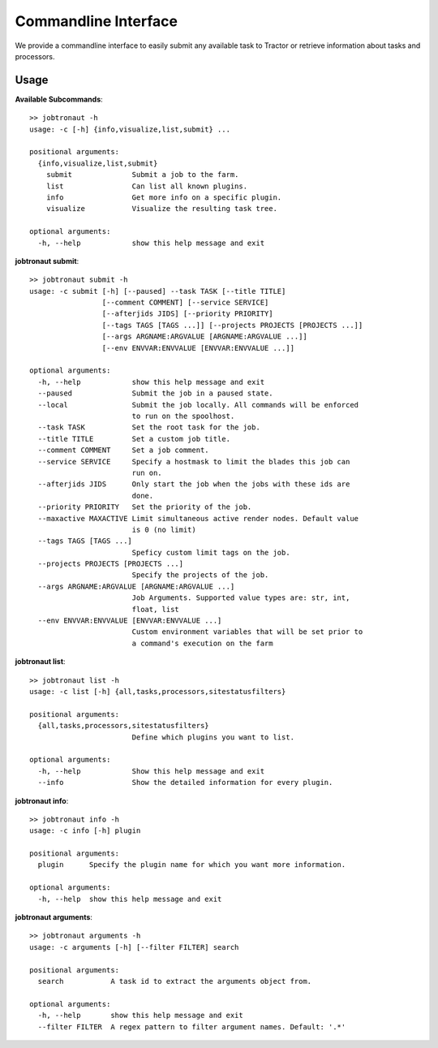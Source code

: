 Commandline Interface
=====================

We provide a commandline interface to easily submit any available task to Tractor or retrieve information about tasks and processors.


Usage
-----

**Available Subcommands**::

    >> jobtronaut -h
    usage: -c [-h] {info,visualize,list,submit} ...

    positional arguments:
      {info,visualize,list,submit}
        submit              Submit a job to the farm.
        list                Can list all known plugins.
        info                Get more info on a specific plugin.
        visualize           Visualize the resulting task tree.

    optional arguments:
      -h, --help            show this help message and exit


**jobtronaut submit**::

    >> jobtronaut submit -h
    usage: -c submit [-h] [--paused] --task TASK [--title TITLE]
                     [--comment COMMENT] [--service SERVICE]
                     [--afterjids JIDS] [--priority PRIORITY]
                     [--tags TAGS [TAGS ...]] [--projects PROJECTS [PROJECTS ...]]
                     [--args ARGNAME:ARGVALUE [ARGNAME:ARGVALUE ...]]
                     [--env ENVVAR:ENVVALUE [ENVVAR:ENVVALUE ...]]

    optional arguments:
      -h, --help            show this help message and exit
      --paused              Submit the job in a paused state.
      --local               Submit the job locally. All commands will be enforced
                            to run on the spoolhost.
      --task TASK           Set the root task for the job.
      --title TITLE         Set a custom job title.
      --comment COMMENT     Set a job comment.
      --service SERVICE     Specify a hostmask to limit the blades this job can
                            run on.
      --afterjids JIDS      Only start the job when the jobs with these ids are
                            done.
      --priority PRIORITY   Set the priority of the job.
      --maxactive MAXACTIVE Limit simultaneous active render nodes. Default value
                            is 0 (no limit)
      --tags TAGS [TAGS ...]
                            Speficy custom limit tags on the job.
      --projects PROJECTS [PROJECTS ...]
                            Specify the projects of the job.
      --args ARGNAME:ARGVALUE [ARGNAME:ARGVALUE ...]
                            Job Arguments. Supported value types are: str, int,
                            float, list
      --env ENVVAR:ENVVALUE [ENVVAR:ENVVALUE ...]
                            Custom environment variables that will be set prior to
                            a command's execution on the farm


**jobtronaut list**::

    >> jobtronaut list -h
    usage: -c list [-h] {all,tasks,processors,sitestatusfilters}

    positional arguments:
      {all,tasks,processors,sitestatusfilters}
                            Define which plugins you want to list.

    optional arguments:
      -h, --help            Show this help message and exit
      --info                Show the detailed information for every plugin.

**jobtronaut info**::

    >> jobtronaut info -h
    usage: -c info [-h] plugin

    positional arguments:
      plugin      Specify the plugin name for which you want more information.

    optional arguments:
      -h, --help  show this help message and exit


**jobtronaut arguments**::

    >> jobtronaut arguments -h
    usage: -c arguments [-h] [--filter FILTER] search

    positional arguments:
      search           A task id to extract the arguments object from.

    optional arguments:
      -h, --help       show this help message and exit
      --filter FILTER  A regex pattern to filter argument names. Default: '.*'
